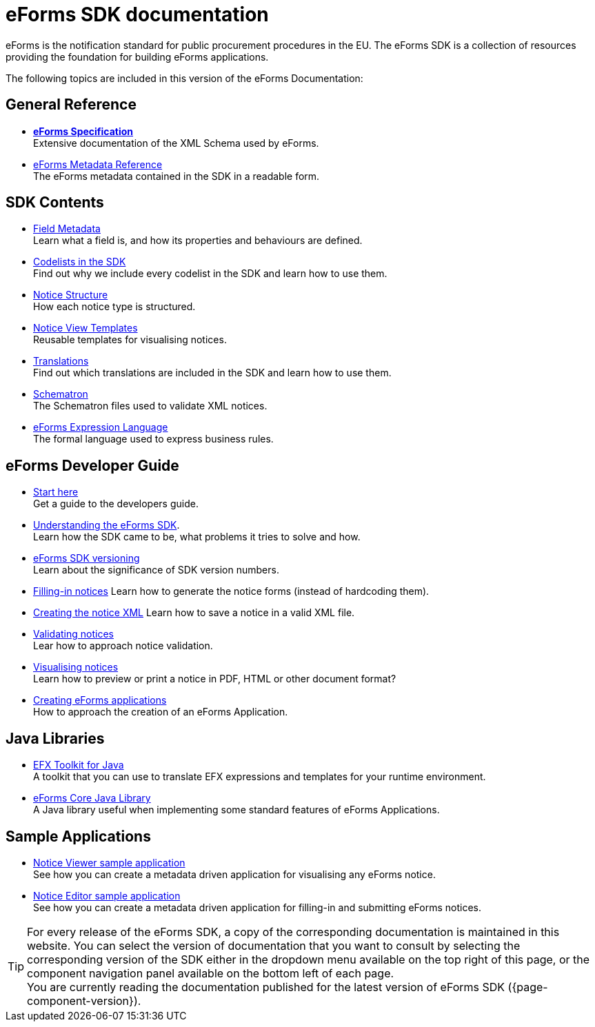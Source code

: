 = eForms SDK documentation
// Disable Antora TOC
:page-toclevels: -1  

eForms is the notification standard for public procurement procedures in the EU. The eForms SDK is a collection of resources providing the foundation for building eForms applications.

ifeval::[{page-component-latest-version} != {page-component-version}]
IMPORTANT: You are currently reading the documentation that was published for eForms SDK version *{page-component-version}*. +
The latest version of eForms SDK is xref:{page-component-latest-version}@ROOT:index.adoc[*{page-component-latest-version}*]. 
endif::[]

The following topics are included in this version of the eForms Documentation:

== General Reference
* xref:schema:index.adoc[*eForms Specification*] +
Extensive documentation of the XML Schema used by eForms.
* xref:reference:index.adoc[eForms Metadata Reference] +
The eForms metadata contained in the SDK in a readable form. 

== SDK Contents

* xref:fields:index.adoc[Field Metadata] +
Learn what a field is, and how its properties and behaviours are  defined.
* xref:codelists:index.adoc[Codelists in the SDK] +
Find out why we include every codelist in the SDK and learn how to use them.
* xref:notice-types:index.adoc[Notice Structure] +
How each notice type is structured.
* xref:viewer-templates:index.adoc[Notice View Templates] +
Reusable templates for visualising notices.
* xref:translations:index.adoc[Translations] +
Find out which translations are included in the SDK and learn how to use them.
* xref:schematrons:index.adoc[Schematron] +
The Schematron files used to validate XML notices.
* xref:efx:index.adoc[eForms Expression Language] +
The formal language used to express business rules.

== eForms Developer Guide

* xref:guide:index.adoc[Start here] + 
Get a guide to the developers guide.

* xref:guide:understanding-the-sdk.adoc[Understanding the eForms SDK]. + 
Learn how the SDK came to be, what problems it tries to solve and how.

* xref::versioning.adoc[eForms SDK versioning] +
Learn about the significance of SDK version numbers.

* xref:guide:notice-forms.adoc[Filling-in notices]
Learn how to generate the notice forms (instead of hardcoding them).

* xref:guide:xml-generation.adoc[Creating the notice XML]
Learn how to save a notice in a valid XML file. 

* xref:guide:validation.adoc[Validating notices] + 
Lear how to approach notice validation.

* xref:guide:visualisation.adoc[Visualising notices] + 
Learn how to preview or print a notice in PDF, HTML or other document format?

* xref::metadata-driven-applications.adoc[Creating eForms applications] +
How to approach the creation of an eForms Application.

== Java Libraries
* xref:efx-toolkit:index.adoc[EFX Toolkit for Java] +
A toolkit that you can use to translate EFX expressions and templates for your runtime environment.
* xref:eforms-core:index.adoc[eForms Core Java Library] +
A Java library useful when implementing some standard features of eForms Applications.

== Sample Applications

* xref:notice-viewer:index.adoc[Notice Viewer sample application] +
See how you can create a metadata driven application for visualising any eForms notice.
* xref:notice-editor:index.adoc[Notice Editor sample application] +
See how you can create a metadata driven application for filling-in and submitting eForms notices.

TIP: For every release of the eForms SDK, a copy of the corresponding documentation is maintained in this website. You can select the version of documentation that you want to consult by selecting the corresponding version of the SDK either in the dropdown menu available on the top right of this page, or the component navigation panel available on the bottom left of each page. +
ifeval::[{page-component-latest-version} == {page-component-version}]
You are currently reading the documentation published for the latest version of eForms SDK ({page-component-version}).
endif::[]